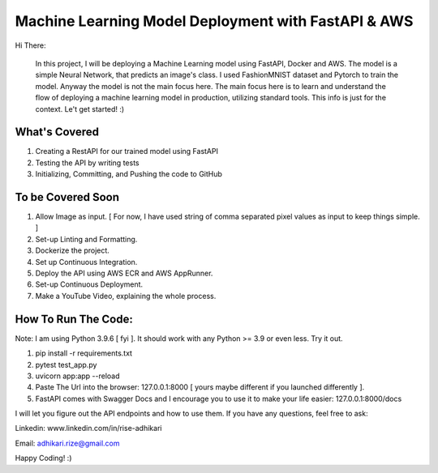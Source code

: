 Machine Learning Model Deployment with FastAPI & AWS
======================================================

Hi There: 

      In this project, I will be deploying a Machine Learning model using FastAPI, Docker and AWS. The model is a simple Neural Network, that predicts an image's class. I used FashionMNIST dataset and Pytorch to train the model. Anyway the model is not the main focus here. The main focus here is to learn and understand the flow of deploying a machine learning model in production, utilizing standard tools. This info is just for the context. Le't get started! :)


What's Covered
--------------

1. Creating a RestAPI for our trained model using FastAPI
2. Testing the API by writing tests
3. Initializing, Committing, and Pushing the code to GitHub

To be Covered Soon
------------------

1. Allow Image as input. [ For now, I have used string of comma separated pixel values as input to keep things simple. ]
2. Set-up Linting and Formatting.
3. Dockerize the project.
4. Set up Continuous Integration.
5. Deploy the API using AWS ECR and AWS AppRunner.
6. Set-up Continuous Deployment.
7. Make a YouTube Video, explaining the whole process.


How To Run The Code:
--------------------

Note: I am using Python 3.9.6 [ fyi ]. It should work with any Python >= 3.9 or even less. Try it out.

1. pip install -r requirements.txt
2. pytest test_app.py
3. uvicorn app:app --reload
4. Paste The Url into the browser: 127.0.0.1:8000 [ yours maybe different if you launched differently ].
5. FastAPI comes with Swagger Docs and I encourage you to use it to make your life easier: 127.0.0.1:8000/docs


I will let you figure out the API endpoints and how to use them. If you have any questions, feel free to ask:


Linkedin: www.linkedin.com/in/rise-adhikari

Email: adhikari.rize@gmail.com

Happy Coding! :)